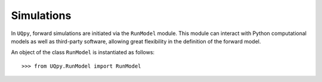 .. _runmodel:

Simulations
============

In ``UQpy``, forward simulations are initiated via the ``RunModel`` module. This module can interact with Python computational models as well as third-party software, allowing great flexibility in the definition of the forward model.

An object of the class ``RunModel`` is instantiated as follows::

	>>> from UQpy.RunModel import RunModel
	